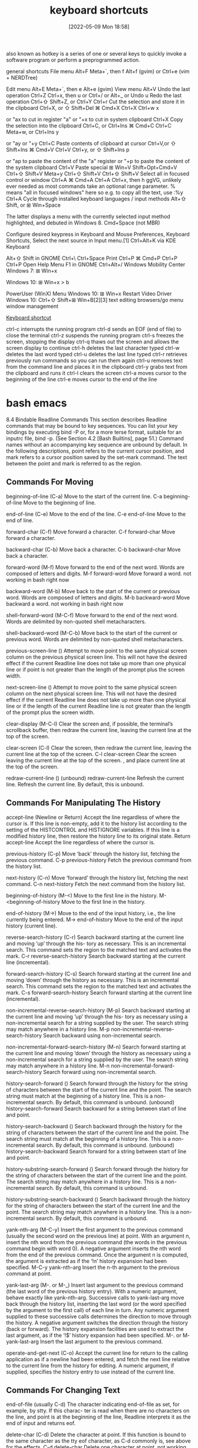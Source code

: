 :PROPERTIES:
:ID:       380c2018-8c41-49bc-8f98-f17db74a9b8d
:END:
#+title: keyboard shortcuts
#+date: [2022-05-09 Mon 18:58]

also known as hotkey
is a series of one or several keys to quickly invoke a software program or
perform a preprogrammed action.


general shortcuts
File menu 	Alt+F 	Meta+`, then f 	Alt+f (gvim) or Ctrl+e (vim + NERDTree)

Edit menu 	Alt+E 	Meta+`, then e 	Alt+e (gvim)
View menu 	Alt+V
Undo the last operation 	Ctrl+Z 	Ctrl+x, then u or Ctrl+/ or Alt+_ or Undo u
Redo the last operation 	Ctrl+⇧ Shift+Z, or Ctrl+Y 	Ctrl+r
Cut the selection and store it in the clipboard 	Ctrl+X, or ⇧ Shift+Del 	⌘ Cmd+X 	Ctrl+X 	Ctrl+w 	x

or "ax to cut in register "a" or "+x to cut in system clipboard
	Ctrl+X
Copy the selection into the clipboard 	Ctrl+C, or Ctrl+Ins 	⌘ Cmd+C 	Ctrl+C 	Meta+w, or Ctrl+Ins 	y

or "ay or "+y
	Ctrl+C
Paste contents of clipboard at cursor 	Ctrl+V,or ⇧ Shift+Ins 	⌘ Cmd+V 	Ctrl+V 	Ctrl+y, or ⇧ Shift+Ins 	p

or "ap to paste the content of the "a" register or "+p to paste the content of the system clipboard
	Ctrl+V
Paste special 	⊞ Win+V 	Shift+Opt+Cmd+V 	Ctrl+⇧ Shift+V 	Meta+y 	Ctrl+⇧ Shift+V 	Ctrl+⇧ Shift+V
Select all in focused control or window 	Ctrl+A 	⌘ Cmd+A 	Ctrl+A 	Ctrl+x, then h 	ggVG, unlikely ever needed as most commands take an optional range parameter. % means "all in focused windows" here so e.g. to copy all the text, use :%y 	Ctrl+A
Cycle through installed keyboard languages / input methods 	Alt+⇧ Shift, or ⊞ Win+Space

The latter displays a menu with the currently selected input method highlighted, and debuted in Windows 8.
	Cmd+Space (not MBR)

Configure desired keypress in Keyboard and Mouse Preferences, Keyboard Shortcuts, Select the next source in Input menu.[1]
	Ctrl+Alt+K via KDE Keyboard

Alt+⇧ Shift in GNOME
	Ctrl+\ 		Ctrl+Space
Print 	Ctrl+P 	⌘ Cmd+P 	Ctrl+P 			Ctrl+P
Open Help Menu 			F1 in GNOME 			Ctrl+Alt+/
Windows Mobility Center 	Windows 7: ⊞ Win+x

Windows 10: ⊞ Win+x > b

PowerUser (WinX) Menu 	Windows 10: ⊞ Win+x
Restart Video Driver 	Windows 10: Ctrl+⇧ Shift+⊞ Win+B[2][3]
text editing
browsers/go menu
window management

[[https://en.wikipedia.org/wiki/Keyboard_shortcut][Keyboard shortcut]]

ctrl-c
interrupts the running program
ctrl-d
sends an EOF (end of file) to close the terminal
ctrl-z
suspends the running program
ctrl-s
freezes the screen, stopping the display
ctrl-q
thaws out the screen and allows the screen display to continue
ctrl-h
deletes the last character typed
ctrl-w
deletes the last word typed
ctrl-u
deletes the last line typed
ctrl-r
retrieves previously run commands so you can run them again
ctrl-u
removes text from the command line and places it in the clipboard
ctrl-y
grabs text from the clipboard and runs it
ctrl-l
clears the screen
ctrl-a
moves cursor to the beginning of the line
ctrl-e
moves cursor to the end of the line



* bash emacs

8.4 Bindable Readline Commands
This section describes Readline commands that may be bound to key sequences.
You can list your key bindings by executing bind -P or, for a more terse format, suitable for an
inputrc file, bind -p. (See Section 4.2 [Bash Builtins], page 51.)
Command names without an accompanying key sequence are unbound by default.
In the following descriptions, point refers to the current cursor position, and mark refers
to a cursor position saved by the set-mark command.
The text between the point and mark is referred to as the region.

** Commands For Moving

beginning-of-line (C-a)
Move to the start of the current line.
C-a beginning-of-line Move to the beginning of line.

end-of-line (C-e)
Move to the end of the line.
C-e end-of-line Move to the end of line.

forward-char (C-f)
Move forward a character.
C-f forward-char Move forward a character.

backward-char (C-b)
Move back a character.
C-b backward-char Move back a character.

forward-word (M-f)
Move forward to the end of the next word. Words are composed of letters and
digits.
M-f forward-word Move forward a word.
  not working in bash right now

backward-word (M-b)
Move back to the start of the current or previous word. Words are composed
of letters and digits.
M-b backward-word Move backward a word.
  not working in bash right now

shell-forward-word (M-C-f)
Move forward to the end of the next word. Words are delimited by non-quoted
shell metacharacters.

shell-backward-word (M-C-b)
Move back to the start of the current or previous word. Words are delimited
by non-quoted shell metacharacters.

previous-screen-line ()
Attempt to move point to the same physical screen column on the previous
physical screen line. This will not have the desired effect if the current Readline
line does not take up more than one physical line or if point is not greater than
the length of the prompt plus the screen width.

next-screen-line ()
Attempt to move point to the same physical screen column on the next physical
screen line. This will not have the desired effect if the current Readline line does
not take up more than one physical line or if the length of the current Readline
line is not greater than the length of the prompt plus the screen width.

clear-display (M-C-l)
Clear the screen and, if possible, the terminal’s scrollback buffer, then redraw
the current line, leaving the current line at the top of the screen.

clear-screen (C-l)
Clear the screen, then redraw the current line, leaving the current line at the
top of the screen.
C-l clear-screen Clear the screen leaving the current line at the top of the screen.
  , and place current line at the top of the screen.

redraw-current-line ()
(unbound) redraw-current-line Refresh the current line.
Refresh the current line. By default, this is unbound.

** Commands For Manipulating The History

accept-line (Newline or Return)
Accept the line regardless of where the cursor is. If this line is non-empty, add it
to the history list according to the setting of the HISTCONTROL and HISTIGNORE
variables. If this line is a modified history line, then restore the history line to
its original state.
Return accept-line Accept the line regardless of where the cursor is.


previous-history (C-p)
Move ‘back’ through the history list, fetching the previous command.
C-p previous-history Fetch the previous command from the history list.

next-history (C-n)
Move ‘forward’ through the history list, fetching the next command.
C-n next-history Fetch the next command from the history list.

beginning-of-history (M-<)
Move to the first line in the history.
M-<beginning-of-history Move to the first line in the history.

end-of-history (M->)
Move to the end of the input history, i.e., the line currently being entered.
M-> end-of-history Move to the end of the input history (current line).

reverse-search-history (C-r)
Search backward starting at the current line and moving ‘up’ through the his-
tory as necessary. This is an incremental search. This command sets the region
to the matched text and activates the mark.
C-r reverse-search-history Search backward starting at the current line (incremental).

forward-search-history (C-s)
Search forward starting at the current line and moving ‘down’ through the
history as necessary. This is an incremental search. This command sets the
region to the matched text and activates the mark.
C-s forward-search-history Search forward starting at the current line (incremental).

non-incremental-reverse-search-history (M-p)
Search backward starting at the current line and moving ‘up’ through the his-
tory as necessary using a non-incremental search for a string supplied by the
user. The search string may match anywhere in a history line.
M-p non-incremental-reverse-search-history Search backward using non-incremental search.

non-incremental-forward-search-history (M-n)
Search forward starting at the current line and moving ‘down’ through the
history as necessary using a non-incremental search for a string supplied by the
user. The search string may match anywhere in a history line.
M-n non-incremental-forward-search-history Search forward using non-incremental search.

history-search-forward ()
Search forward through the history for the string of characters between the
start of the current line and the point. The search string must match at the
beginning of a history line. This is a non-incremental search. By default, this
command is unbound.
(unbound) history-search-forward Search backward for a string between start of line and point.

history-search-backward ()
Search backward through the history for the string of characters between the
start of the current line and the point. The search string must match at the
beginning of a history line. This is a non-incremental search. By default, this
command is unbound.
(unbound) history-search-backward Search forward for a string between start of line and point.

history-substring-search-forward ()
Search forward through the history for the string of characters between the
start of the current line and the point. The search string may match anywhere
in a history line. This is a non-incremental search. By default, this command
is unbound.

history-substring-search-backward ()
Search backward through the history for the string of characters between the
start of the current line and the point. The search string may match anywhere
in a history line. This is a non-incremental search. By default, this command
is unbound.

yank-nth-arg (M-C-y)
Insert the first argument to the previous command (usually the second word
on the previous line) at point. With an argument n, insert the nth word from
the previous command (the words in the previous command begin with word
0). A negative argument inserts the nth word from the end of the previous
command. Once the argument n is computed, the argument is extracted as if
the ‘!n’ history expansion had been specified.
M-C-y yank-nth-arg Insert the n-th argument to the previous command at point.


yank-last-arg (M-. or M-_)
Insert last argument to the previous command (the last word of the previous
history entry). With a numeric argument, behave exactly like yank-nth-arg.
Successive calls to yank-last-arg move back through the history list, inserting
the last word (or the word specified by the argument to the first call) of each line
in turn. Any numeric argument supplied to these successive calls determines
the direction to move through the history. A negative argument switches the
direction through the history (back or forward). The history expansion facilities
are used to extract the last argument, as if the ‘!$’ history expansion had been
specified.
M-. or M- yank-last-arg Insert the last argument to the previous command.

operate-and-get-next (C-o)
Accept the current line for return to the calling application as if a newline had
been entered, and fetch the next line relative to the current line from the history
for editing. A numeric argument, if supplied, specifies the history entry to use
instead of the current line.

** Commands For Changing Text

end-of-file (usually C-d)
The character indicating end-of-file as set, for example, by stty. If this charac-
ter is read when there are no characters on the line, and point is at the beginning
of the line, Readline interprets it as the end of input and returns eof.

delete-char (C-d)
Delete the character at point. If this function is bound to the same character
as the tty eof character, as C-d commonly is, see above for the effects.
C-d delete-char Delete one character at point.
  not working in bash right now

backward-delete-char (Rubout)
Delete the character behind the cursor. A numeric argument means to kill the
characters instead of deleting them.
Rubout backward-delete-char Delete one character backward.

forward-backward-delete-char ()
Delete the character under the cursor, unless the cursor is at the end of the
line, in which case the character behind the cursor is deleted. By default, this
is not bound to a key.

quoted-insert (C-q or C-v)
Add the next character typed to the line verbatim. This is how to insert key
sequences like C-q, for example.
C-q or C-v quoted-insert Quoted insert.

self-insert (a, b, A, 1, !, ...)
Insert yourself.

bracketed-paste-begin ()
This function is intended to be bound to the "bracketed paste" escape sequence
sent by some terminals, and such a binding is assigned by default. It allows
Readline to insert the pasted text as a single unit without treating each char-
acter as if it had been read from the keyboard. The characters are inserted
as if each one was bound to self-insert instead of executing any editing
commands.
Bracketed paste sets the region (the characters between point and the mark)
to the inserted text. It uses the concept of an active mark: when the mark
is active, Readline redisplay uses the terminal’s standout mode to denote the
region.

transpose-chars (C-t)
Drag the character before the cursor forward over the character at the cursor,
moving the cursor forward as well. If the insertion point is at the end of the
line, then this transposes the last two characters of the line. Negative arguments
have no effect.
C-t transpose-chars Exchange the char before cursor with the character at cursor.

transpose-words (M-t)
Drag the word before point past the word after point, moving point past that
word as well. If the insertion point is at the end of the line, this transposes the
last two words on the line.
M-t transpose-words Exchange the word before cursor with the word at cursor.
  not working in bash right now

upcase-word (M-u)
Uppercase the current (or following) word. With a negative argument, upper-
case the previous word, but do not move the cursor.
M-u upcase-word Uppercase the current (or following) word.
  not working in bash right now

downcase-word (M-l)
Lowercase the current (or following) word. With a negative argument, lowercase
the previous word, but do not move the cursor.
M-l downcase-word Lowercase the current (or following) word.
  not working in bash right now

capitalize-word (M-c)
Capitalize the current (or following) word. With a negative argument, capitalize
the previous word, but do not move the cursor.
M-c capitalize-word Capitalize the current (or following) word.
  not working in bash right now

overwrite-mode ()
Toggle overwrite mode. With an explicit positive numeric argument, switches
to overwrite mode. With an explicit non-positive numeric argument, switches to
insert mode. This command affects only emacs mode; vi mode does overwrite
differently. Each call to readline() starts in insert mode.
In overwrite mode, characters bound to self-insert replace the text at
point rather than pushing the text to the right. Characters bound to
backward-delete-char replace the character before point with a space.
By default, this command is unbound.
(unbound) overwrite-mode Toggle overwrite mode.

M-TAB or M-C-i tab-insert Insert a tab character.
  not working in bash right now

** Killing And Yanking

kill-line (C-k)
Kill the text from point to the end of the line. With a negative numeric argu-
ment, kill backward from the cursor to the beginning of the current line.
C-k Kill the text from point to the end of the line. kill-line

backward-kill-line (C-x Rubout)
Kill backward from the cursor to the beginning of the current line. With a
negative numeric argument, kill forward from the cursor to the end of the
current line.
C-x Rubout Kill backward to the beginning of the line. backward-kill-line

unix-line-discard (C-u)
Kill backward from the cursor to the beginning of the current line.
C-u Kill backward from point to the beginning of the line. unix-line-discard

kill-whole-line ()
Kill all characters on the current line, no matter where point is. By default,
this is unbound.
(unbound) kill-whole-line Kill all characters on the current line.

kill-word (M-d)
Kill from point to the end of the current word, or if between words, to the end
of the next word. Word boundaries are the same as forward-word.
M-d Kill from point to the end of the current word. kill-word
  not working in bash right now

backward-kill-word (M-DEL)
Kill the word behind point. Word boundaries are the same as backward-word.
M-Rubout Kill the word behind point. backward-kill-word

shell-kill-word (M-C-d)
Kill from point to the end of the current word, or if between words, to the end
of the next word. Word boundaries are the same as shell-forward-word.

shell-backward-kill-word ()
Kill the word behind point. Word boundaries are the same as shell-backward-
word.

shell-transpose-words (M-C-t)
Drag the word before point past the word after point, moving point past that
word as well. If the insertion point is at the end of the line, this transposes the
last two words on the line. Word boundaries are the same as shell-forward-
word and shell-backward-word.

unix-word-rubout (C-w)
Kill the word behind point, using white space as a word boundary. The killed
text is saved on the kill-ring.
C-w Kill the word behind point, using white space as a word boundary. unix-word-rubout

unix-filename-rubout ()
Kill the word behind point, using white space and the slash character as the
word boundaries. The killed text is saved on the kill-ring.

delete-horizontal-space ()
Delete all spaces and tabs around point. By default, this is unbound.
M-\ Delete all spaces and tabs around point. delete-horizontal-space

kill-region ()
Kill the text in the current region. By default, this command is unbound.
(unbound) kill-region Kill the text between the point and mark.

copy-region-as-kill ()
Copy the text in the region to the kill buffer, so it can be yanked right away.
By default, this command is unbound.
(unbound) copy-region-as-kill Copy the text in the region to the kill buffer.

copy-backward-word ()
Copy the word before point to the kill buffer. The word boundaries are the
same as backward-word. By default, this command is unbound.
(unbound) copy-backward-word Copy the word before point to the kill buffer.

copy-forward-word ()
Copy the word following point to the kill buffer. The word boundaries are the
same as forward-word. By default, this command is unbound.
(unbound) copy-forward-word Copy the word following point to the kill buffer.

yank (C-y)
Yank the top of the kill ring into the buffer at point.
C-y Yank the top of the kill ring into the buffer at point. yank

yank-pop (M-y)
Rotate the kill-ring, and yank the new top. You can only do this if the prior
command is yank or yank-pop.
M-y Rotate the kill ring, and yank the new top. yank-pop
  not working in bash right now

** Specifying Numeric Arguments

digit-argument (M-0, M-1, ... M--)
Add this digit to the argument already accumulating, or start a new argument.
M-- starts a negative argument.
M-0, M-1, ..., M– digit-argument Specify the digit to the argument. M– starts a negative argument.

universal-argument ()
This is another way to specify an argument. If this command is followed by one
or more digits, optionally with a leading minus sign, those digits define the ar-
gument. If the command is followed by digits, executing universal-argument
again ends the numeric argument, but is otherwise ignored. As a special case,
if this command is immediately followed by a character that is neither a digit
nor minus sign, the argument count for the next command is multiplied by
four. The argument count is initially one, so executing this function the first
time makes the argument count four, a second time makes the argument count
sixteen, and so on. By default, this is not bound to a key.
(unbound) universal-argument Either sets argument or multiplies the current argument by 4.

** Letting Readline Type For You

complete (TAB)
Attempt to perform completion on the text before point. The actual completion
performed is application-specific. Bash attempts completion treating the text
as a variable (if the text begins with ‘$’), username (if the text begins with
‘~’), hostname (if the text begins with ‘@’), or command (including aliases and
functions) in turn. If none of these produces a match, filename completion is
attempted.
TAB complete Attempt to perform completion on the text before point.

possible-completions (M-?)
List the possible completions of the text before point. When displaying com-
pletions, Readline sets the number of columns used for display to the value of
completion-display-width, the value of the environment variable COLUMNS,
or the screen width, in that order.
M-? possible-completions List the possible completions of the text before point.

insert-completions (M-*)
Insert all completions of the text before point that would have been generated
by possible-completions.
M-* insert-completions Insert all completions of the text before point generated by
possible-completions.

menu-complete ()
Similar to complete, but replaces the word to be completed with a single match
from the list of possible completions. Repeated execution of menu-complete
steps through the list of possible completions, inserting each match in turn.
At the end of the list of completions, the bell is rung (subject to the setting
of bell-style) and the original text is restored. An argument of n moves n
positions forward in the list of matches; a negative argument may be used to
move backward through the list. This command is intended to be bound to
TAB, but is unbound by default.
(unbound) menu-complete Similar to complete but replaces the word with the first match.

menu-complete-backward ()
Identical to menu-complete, but moves backward through the list of possible
completions, as if menu-complete had been given a negative argument.

delete-char-or-list ()
Deletes the character under the cursor if not at the beginning or end of the
line (like delete-char). If at the end of the line, behaves identically to
possible-completions. This command is unbound by default.
(unbound) delete-char-or-list Deletes the car if not at the beginning of line or acts like possible-
completions at the end of the line.


complete-filename (M-/)
Attempt filename completion on the text before point.

possible-filename-completions (C-x /)
List the possible completions of the text before point, treating it as a filename.

complete-username (M-~)
Attempt completion on the text before point, treating it as a username.

possible-username-completions (C-x ~)
List the possible completions of the text before point, treating it as a username.

complete-variable (M-$)
Attempt completion on the text before point, treating it as a shell variable.

possible-variable-completions (C-x $)
List the possible completions of the text before point, treating it as a shell
variable.

complete-hostname (M-@)
Attempt completion on the text before point, treating it as a hostname.

possible-hostname-completions (C-x @)
List the possible completions of the text before point, treating it as a hostname.

complete-command (M-!)
Attempt completion on the text before point, treating it as a command name.
Command completion attempts to match the text against aliases, reserved
words, shell functions, shell builtins, and finally executable filenames, in that
order.

possible-command-completions (C-x !)
List the possible completions of the text before point, treating it as a command
name.

dynamic-complete-history (M-TAB)
Attempt completion on the text before point, comparing the text against lines
from the history list for possible completion matches.

dabbrev-expand ()

Attempt menu completion on the text before point, comparing the text against
lines from the history list for possible completion matches.

complete-into-braces (M-{)

Perform filename completion and insert the list of possible completions enclosed

within braces so the list is available to the shell (see Section 3.5.1 [Brace Ex-
pansion], page 23).

** Keyboard Macros

start-kbd-macro (C-x ()
Begin saving the characters typed into the current keyboard macro.
C-x ( Begin saving the chars typed into the current keyboard macro. start-kbd-macro

end-kbd-macro (C-x ))
Stop saving the characters typed into the current keyboard macro and save the
definition.
C-x ) End saving the chars typed into the current keyboard macro. end-kbd-macro

call-last-kbd-macro (C-x e)
Re-execute the last keyboard macro defined, by making the characters in the
macro appear as if typed at the keyboard.
C-x e Re-execute the last keyboard macro defined. call-last-kbd-macro

print-last-kbd-macro ()
Print the last keboard macro defined in a format suitable for the inputrc file.

** Some Miscellaneous Commands

re-read-init-file (C-x C-r)
Read in the contents of the inputrc file, and incorporate any bindings or variable
assignments found there.
C-x C-r re-read-init-file Read and execute the contents of inputrc file.

abort (C-g)
Abort the current editing command and ring the terminal’s bell (subject to the
setting of bell-style).
C-g abort Abort the current editing command and ring the terminal’s bell.

do-lowercase-version (M-A, M-B, M-x, ...)
If the metafied character x is upper case, run the command that is bound to
the corresponding metafied lower case character. The behavior is undefined if
x is already lower case.
M-a, M-b, M-x, ... do-uppercase-version If the metafield char x is lowercase, run the command that is
bound to uppercase char.

prefix-meta (ESC)
Metafy the next character typed. This is for keyboards without a meta key.
Typing ‘ESC f’ is equivalent to typing M-f.
ESC prefix-meta Metafy the next character typed. For example, ESC-p is equiv-
alent to Meta-p.

undo (C-_ or C-x C-u)
Incremental undo, separately remembered for each line.
C- or C-x C-u undo Incremental undo, separately remembered for each line.

revert-line (M-r)
Undo all changes made to this line. This is like executing the undo command
enough times to get back to the beginning.
M-r revert-line Undo all changes made to this line.

tilde-expand (M-&)
Perform tilde expansion on the current word.
M-& tilde-expand Perform tilde expansion on the current word.

set-mark (C-@)
Set the mark to the point. If a numeric argument is supplied, the mark is set
to that position.
C-@ or M-<space> set-mark Set the mark to the point.

exchange-point-and-mark (C-x C-x)
Swap the point with the mark. The current cursor position is set to the saved
position, and the old cursor position is saved as the mark.
C-x C-x exchange-point-and-mark Swap the point with the mark.

character-search (C-])
A character is read and point is moved to the next occurrence of that character.
A negative count searches for previous occurrences.
C-] character-search Move to the next occurance of current character under cursor.

character-search-backward (M-C-])
A character is read and point is moved to the previous occurrence of that
character. A negative count searches for subsequent occurrences.
M-C-] character-search-backward Move to the previous occurrence of current character under cursor.

skip-csi-sequence ()
Read enough characters to consume a multi-key sequence such as those defined
for keys like Home and End. Such sequences begin with a Control Sequence
Indicator (CSI), usually ESC-[. If this sequence is bound to "\e[", keys pro-
ducing such sequences will have no effect unless explicitly bound to a readline
command, instead of inserting stray characters into the editing buffer. This is
unbound by default, but usually bound to ESC-[.

insert-comment (M-#)
Without a numeric argument, the value of the comment-begin variable is in-
serted at the beginning of the current line. If a numeric argument is supplied,
this command acts as a toggle: if the characters at the beginning of the line
do not match the value of comment-begin, the value is inserted, otherwise the
characters in comment-begin are deleted from the beginning of the line. In
either case, the line is accepted as if a newline had been typed. The default
value of comment-begin causes this command to make the current line a shell
comment. If a numeric argument causes the comment character to be removed,
the line will be executed by the shell.
M-# insert-comment Without argument line is commented, with argument uncom-
mented (if it was commented).

dump-functions ()
Print all of the functions and their key bindings to the Readline output stream.
If a numeric argument is supplied, the output is formatted in such a way that
it can be made part of an inputrc file. This command is unbound by default.
(unbound) dump-functions Print all of the functions and their key bindings.


dump-variables ()
Print all of the settable variables and their values to the Readline output stream.
If a numeric argument is supplied, the output is formatted in such a way that
it can be made part of an inputrc file. This command is unbound by default.
(unbound) dump-variables Print all of the settable variables and their values.

dump-macros ()
Print all of the Readline key sequences bound to macros and the strings they
output. If a numeric argument is supplied, the output is formatted in such a
way that it can be made part of an inputrc file. This command is unbound by
default.
(unbound) dump-macros Print all of the key sequences bound to macros.

glob-complete-word (M-g)
The word before point is treated as a pattern for pathname expansion, with an
asterisk implicitly appended. This pattern is used to generate a list of matching
file names for possible completions.

glob-expand-word (C-x *)
The word before point is treated as a pattern for pathname expansion, and
the list of matching file names is inserted, replacing the word. If a numeric
argument is supplied, a ‘*’ is appended before pathname expansion.

glob-list-expansions (C-x g)
The list of expansions that would have been generated by glob-expand-word
is displayed, and the line is redrawn. If a numeric argument is supplied, a ‘*’
is appended before pathname expansion.

display-shell-version (C-x C-v)
Display version information about the current instance of Bash.

shell-expand-line (M-C-e)
Expand the line as the shell does. This performs alias and history expansion
as well as all of the shell word expansions (see Section 3.5 [Shell Expansions],
page 22).

history-expand-line (M-^)
Perform history expansion on the current line.

magic-space ()
Perform history expansion on the current line and insert a space (see Section 9.3
[History Interaction], page 149).

alias-expand-line ()
Perform alias expansion on the current line (see Section 6.6 [Aliases], page 95).

history-and-alias-expand-line ()
Perform history and alias expansion on the current line.

insert-last-argument (M-. or M-_)
A synonym for yank-last-arg.

edit-and-execute-command (C-x C-e)
Invoke an editor on the current command line, and execute the result as shell
commands. Bash attempts to invoke $VISUAL, $EDITOR, and emacs as the
editor, in that order.

C-e emacs-editing-mode When in vi mode, switch to emacs mode.
M-C-j vi-editing-mode When in emacs mode, switch to vi mode.

* bash vi

Readline VI Editing Mode Cheat Sheet
Default Keyboard Shortcuts for Bash
Shortcut Description
Switching to Command Mode:
ESC Switch to command mode.
Commands for Entering Input mode:
i Insert before cursor.
a Insert after cursor.
I Insert at the beginning of line.
A Insert at the end of line.
c<movement command> Change text of a movement command <movement command> (see below).
C Change text to the end of line (equivalent to c$).
cc or S Change current line (equivalent to 0c$).
s Delete a single character under the cursor and enter input mode (equivalent to
c[SPACE]) .
r Replaces a single character under the cursor (without leaving command mode).
R Replaces characters under the cursor.
v Edit (and execute) the current command in a text editor (an editor in $VISUAL and
$EDITOR variables or vi).
Basic Movement Commands (in command mode):
l or SPACE Move one character right.
h Move one character left.
w Move one word or token right.
b Move one word or token left.
W Move one non-blank word right.
B Move one non-blank word left.
e Move to the end of the current word.
E Move to the end of the current non-blank word.
0 Move to the beginning of line.
ˆ Move to the first non-blank character of line.
$ Move to the end of line.
% Move to the corresponding opening/closing bracket (()’s, []’s and {}’s).
Character Finding Commands (these are also Movement Commands):
fc Move right to the next occurance of c.
Fc Move left to the previous occurance of c.
tc Move right to the next occurance of c, then one char backward.
Tc Move left to the previous occurance of c, then one char forward.
; Redo the last character finding command.
, Redo the last character finding command in opposite direction.
| Move to the n-th column (you may specify the argument n by typing it on number
keys, for example, 20|).
A cheat sheet by Peteris Krumins (peter@catonmat.net), 2008.
http://www.catonmat.net - good coders code, great reuse
Released under GNU Free Document License.
Deletion Commands:
x Delete a single character under the cursor.
X Delete a character before the cursor.
d<movement command> Delete text of a movement command <movement command> (see above).
D Delete to the end of the line (equivalent to d$).
dd Delete current line (equivalent to 0d$).
CTRL-w Delete the previous word.
CTRL-u Delete from the cursor to the beginning of line.
Undo, Redo and Copy/Paste Commands:
u Undo previous text modification.
U Undo all previous text modifications on the line.
. Redo the last text modification.
y<movement command> Yank a movement into buffer (copy).
yy Yank the whole line.
p Insert the yanked text at the cursor (paste).
P Insert the yanked text before the cursor.
Commands for Command History:
k Move backward one command in history.
j Move forward one command in history.
G Move to the history line n (you may specify the argument n by typing it on number
keys, for example, 15G).
/string or CTRL-r Search history backward for a command matching string.
?string or CTRL-s Search history forward for a command matching string (remember that on most
machines CTRL-s stops the output to the terminal (CTRL-q starts output) and you
might need to change it with stty command).
n Repeat search in the same direction as previous.
N Repeat search in the opposite direction as previous.
Completion Commands:
TAB or CTRL-i or = List possible completions.
"*" Insert all possible completions.
Miscellaneous Commands:
∼ Invert the case of the character under cursor, and move a character right.
# Prepend # (comment character) to the line and send it to the history list.
Inserts the n-th word of the previous command in the current line.
0, 1, 2, ... Sets the numeric argument.
CTRL-v Insert a character literally (quoted insert).
CTRL-t Transpose (exchange) two characters.
Examples and Tips
• Some of the commands take a <movement command>. These commands apply the movement to themselves.
For example, d$ would use $ as a movement, which moves the cursor to the end of the line, thus, the whole d$
would delete text from the current cursor position to the end of the line. Another example, a command cfA would
use fA as a movement, which finds the next occurance of the character A, thus, the whole command would change
the line up to character A.
• Use CTRL-v to insert character literally, for example, CTRL-v CTRL-r would insert CTRL-r in the command
line.
• See man bash, man readline, and built in bind command for modifying the default behavior!

* unsorted

ble-bind
[[vi-wip]]

## Readline VI Editing Mode Cheat Sheet

Default Keyboard Shortcuts for Bash
Shortcut | Description | Function Name

Switching to Command Mode:
ESC | Switch to command mode.

motions and operators


### Cursor Motions:

left-right motions
l or SPACE | Move one character right.
             "l"  forward-char
h | Move one character left.
             "h"  backward-char
0 | Move to the beginning of line.
ˆ | Move to the first non-blank character of line.
$ | Move to the end of line.

fc | Move right to the next occurance of c.
             "f"  vi-char-search
Fc | Move left to the previous occurance of c.
             "F"  vi-char-search
tc | Move right to the next occurance of c, then one char backward.
             "t"  vi-char-search
Tc | Move left to the previous occurance of c, then one char forward.
             "T"  vi-char-search
; | Redo the last character finding command.
, | Redo the last character finding command in opposite direction.
| | Move to the n-th column (you may specify the argument n by typing it on number
keys, for example, 20|).
             "|"  vi-column
 
up-down motions
word motions
w | Move one word or token right.
             "w"  vi-next-word
b | Move one word or token left.
"b"  vi-prev-word
W | Move one non-blank word right.
             "W"  vi-next-word
B | Move one non-blank word left.
             "B"  vi-prev-word
e | Move to the end of the current word.
             "e"  vi-end-word
E | Move to the end of the current non-blank word.
             "E"  vi-end-word
text object motions

% | Move to the corresponding opening/closing bracket (()’s, []’s and {}’s).

Character Finding Commands (these are also Movement Commands):

             
Commands for Entering Input mode:
i | Insert before cursor.
             "i"  vi-insertion-mode
a | Insert after cursor.
             "a"  vi-append-mode
I | Insert at the beginning of line.
             "I"  vi-insert-beg
A | Insert at the end of line.
             "A"  vi-append-eol
c<movement command> | Change text of a movement command <movement command> (see below).
             "c"  vi-change-to
C | Change text to the end of line (equivalent to c$).
             "C"  vi-change-to
cc or S | Change current line (equivalent to 0c$).
s | Delete a single character under the cursor and enter input mode (equivalent to
c[SPACE]) .
             "s"  vi-subst
r | Replaces a single character under the cursor (without leaving command mode).
             "r"  vi-change-char
R | Replaces characters under the cursor.
             "R"  vi-replace
v | Edit (and execute) the current command in a text editor (an editor in $VISUAL and
$EDITOR variables or vi).
             
            

Deletion Commands:
x |  Delete a single character under the cursor.
             "x"  vi-delete
X |  Delete a character before the cursor.
             "X"  backward-delete-char
d<movement command> |  Delete text of a movement command <movement command> (see above).
"d"  vi-delete-to
D |  Delete to the end of the line (equivalent to d$).
             "D"  vi-delete-to
dd |  Delete current line (equivalent to 0d$).
CTRL-w |  Delete the previous word.
CTRL-u |  Delete from the cursor to the beginning of line.

Undo, Redo and Copy/Paste Commands:
u |  Undo previous text modification.
             "u"  vi-undo
U |  Undo all previous text modifications on the line.
. |  Redo the last text modification.
y<movement command> |  Yank a movement into buffer (copy).
             "y"  vi-yank-to
yy |  Yank the whole line.
             "Y"  vi-yank-to
p |  Insert the yanked text at the cursor (paste).
             "p"  vi-put
P |  Insert the yanked text before the cursor.
             "P"  vi-put


Commands for Command History:
k |  Move backward one command in history.
             "k"  prev-history
j |  Move forward one command in history.
"j"  next-history
G |  Move to the history line n (you may specify the argument n by typing it on number
             "G"  vi-fetch-history
keys, for example, 15G).
/string or CTRL-r |  Search history backward for a command matching string.
?string or CTRL-s |  Search history forward for a command matching string (remember that on most
machines CTRL-s |  stops the output to the terminal (CTRL-q starts output) and you
might need to change it with stty command).
n |  Repeat search in the same direction as previous.
             "n"  vi-search-again
N |  Repeat search in the opposite direction as previous.
             "N"  vi-search-again

Completion Commands:
TAB or CTRL-i or = |  List possible completions.
* |  Insert all possible completions.

Miscellaneous Commands:
∼ | Invert the case of the character under cursor, and move a character right.
             "~"  vi-change-case
`# | Prepend # (comment character) to the line and send it to the history list.
- | Inserts the n-th word of the previous command in the current line.
0, 1, 2, ... | Sets the numeric argument.
CTRL-v | Insert a character literally (quoted insert).
CTRL-t | Transpose (exchange) two characters.

             "m"  vi-set-mark
             "S"  vi-subst
             "U"  revert-line
 

Examples and Tips
* Some of the commands take a <movement command>. These commands apply
  the movement to themselves.
* Use CTRL-v to insert character literally, for example, CTRL-v CTRL-r
  would insert CTRL-r in the command line.
* See man bash, man readline, and built in bind command for modifying
  the default behavior



## Readline Emacs Editing Mode Cheat Sheet
Default Keyboard Shortcuts for Bash

Shortcut | Function Name | Description
Commands for Moving:
C-a | beginning-of-line | Move to the beginning of line.
C-e | end-of-line | Move to the end of line.
C-f | forward-char | Move forward a character.
C-b | backward-char | Move back a character.
M-f | forward-word | Move forward a word.
M-b | backward-word | Move backward a word.
C-l | clear-screen | Clear the screen leaving the current line at the
top of the screen.
(unbound) | redraw-current-line | Refresh the current line.

Commands for Changing Text:
C-d | delete-char Delete one character at point.
Rubout | backward-delete-char Delete one character backward.
C-q or C-v | quoted-insert Quoted insert.
M-TAB or M-C-i | tab-insert Insert a tab character.
a, b, A, 1, !, ... | self-insert Insert the character typed.
C-t | transpose-chars Exchange the char before cursor with the character at cursor.
M-t | transpose-words Exchange the word before cursor with the word at cursor.
M-u | upcase-word Uppercase the current (or following) word.
M-l | downcase-word Lowercase the current (or following) word.
M-c | capitalize-word Capitalize the current (or following) word.
(unbound) | overwrite-mode Toggle overwrite mode.

Killing and Yanking:
C-k | kill-line Kill the text from point to the end of the line.
C-x | Rubout backward-kill-line Kill backward to the beginning of the line.
C-u | unix-line-discard Kill backward from point to the beginning of the line.
M-d | kill-word Kill from point to the end of the current word.
M-Rubout | backward-kill-word Kill the word behind point.
C-w | unix-word-rubout Kill the word behind point, using white space as a word boundary.
M-\ | delete-horizontal-space Delete all spaces and tabs around point.
C-y | yank Yank the top of the kill ring into the buffer at point.
M-y | yank-pop Rotate the kill ring, and yank the new top.
(unbound) | kill-whole-line Kill all characters on the current line.
(unbound) | kill-region Kill the text between the point and mark.
(unbound) | copy-region-as-kill Copy the text in the region to the kill buffer.
(unbound) | copy-backward-word Copy the word before point to the kill buffer.
(unbound) | copy-forward-word Copy the word following point to the kill buffer.

Keyboard Macros:
C-x ( | start-kbd-macro Begin saving the chars typed into the current keyboard macro.
C-x ) | end-kbd-macro End saving the chars typed into the current keyboard macro.
C-x e | call-last-kbd-macro Re-execute the last keyboard macro defined.

Commands for Manipulating the History:
Return | accept-line Accept the line regardless of where the cursor is.
C-p | previous-history Fetch the previous command from the history list.
C-n | next-history Fetch the next command from the history list.
M-< | beginning-of-history Move to the first line in the history.
M-> | end-of-history Move to the end of the input history (current line).
C-r | reverse-search-history Search backward starting at the current line (incremental).
C-s | forward-search-history Search forward starting at the current line (incremental).
M-p | non-incremental-reverse-
search-history
| Search backward using non-incremental search.
M-n | non-incremental-forward-
search-history
| Search forward using non-incremental search.
M-C-y | yank-nth-arg Insert the n-th argument to the previous command at point.
M-. or M- | yank-last-arg Insert the last argument to the previous command.
(unbound) | history-search-backward Search forward for a string between start of line and point.
(unbound) | history-search-forward Search backward for a string between start of line and point.
Completing:
TAB | complete Attempt to perform completion on the text before point.
M-? | possible-completions List the possible completions of the text before point.
M-* | insert-completions Insert all completions of the text before point generated by
possible-completions.
(unbound) | menu-complete Similar to complete but replaces the word with the first match.
(unbound) | delete-char-or-list Deletes the car if not at the beginning of line or acts like possible-
completions at the end of the line.
Miscellaneous:
C-x C-r | re-read-init-file Read and execute the contents of inputrc file.
C-g | abort Abort the current editing command and ring the terminal’s bell.
M-a, M-b, M-x, ... | do-uppercase-version If the metafield char x is lowercase, run the command that is
bound to uppercase char.
ESC | prefix-meta Metafy the next character typed. For example, ESC-p is equiv-
alent to Meta-p.
C- or C-x C-u | undo Incremental undo, separately remembered for each line.
M-r | revert-line Undo all changes made to this line.
M-& | tilde-expand Perform tilde expansion on the current word.
C-@ or M-<space> | set-mark Set the mark to the point.
C-x C-x | exchange-point-and-mark Swap the point with the mark.
C-] | character-search Move to the next occurance of current character under cursor.
M-C-] | character-search-
backward
Move to the previous occurrence of current character under cursor.
M-# | insert-comment Without argument line is commented, with argument uncom-
mented (if it was commented).
C-e | emacs-editing-mode When in vi mode, switch to emacs mode.
M-C-j | vi-editing-mode When in emacs mode, switch to vi mode.
M-0, M-1, ..., M– | digit-argument Specify the digit to the argument. M– starts a negative argument.
(unbound) | dump-functions Print all of the functions and their key bindings.
(unbound) | dump-variables Print all of the settable variables and their values.
(unbound) | dump-macros Print all of the key sequences bound to macros.
(unbound) | universal-argument Either sets argument or multiplies the current argument by 4.

using vi mode some shortcuts dont work

<Ctrl-Alt-t>, <Meta-T>
open terminal
<Ctrl-a>
<Alt-a>

cursor movements
<Ctrl-a>
go to the start of the line
<Ctrl-e>
go to the end of the line
<Ctrl-xx>
move between the beginning of the line and the current position of the
cursor
<Alt-f>
move cursor forward one word on the current line
<Alt-b>
move cursor backward one word on the current line
<Ctrl-f>
move cursor forward one character on the current line
<Ctrl-b>
move cursor backward one character on the current line
<Ctrl><Alt-e>
shell expand line

text manipulation
<Ctrl-u>
cut the line from cursor position to start of the line
<Ctrl-k>
cut the line from cursor position to end of the line
<Ctrl-w>
cut the word before the cursor
<Ctrl-y>
paste the last cut; undo the last cut
<Alt-t>
swap the last two words before the cursor
<Alt-l>
make lowercase from cursor end of word
<Alt-u>
make lowercase from cursor end of word
<Alt-c>
capitalize to end of word tarting at cursor
<Alt-d>
delete to end of word starting at cursor
<Alt-.>
prints the last  word written in previous command
<Ctrl-t>
swap last two character before the cursor
<Alt-y>
rotate through killed text

history access
<Ctrl-r>
<Ctrl-g>
<Ctrl-j>
<Alt-r>
<Ctrl-p>
<Ctrl-n>
<Alt-r><Alt-.>
use the nth word of the previous command
!!<enter>
execute the last command again

terminal control
<Ctrl-l>
<Ctrl-s>
<Ctrl-q>
<Ctrl-c>
stop the current job
<Ctrl-d>
<Ctrl-z>
suspend the current job; send a SIGTSTP signal
Tab
Tab + Tab

special characters
<Ctrl-h>
<Ctrl-j>
<Ctrl-m>
<Ctrl-i>
<Ctrl-g>
<Ctrl-@>
esc

close terminal
<Ctrl-Shift-W>
to close terminal tab
<Ctrl-Shift-Q>
to close terminal tab

macros
<Ctrl-x-(>
start recording a macro
<Ctrl-x-)>
stop recording a macro
<Ctrl-x-e>
execute the last recorded macro


